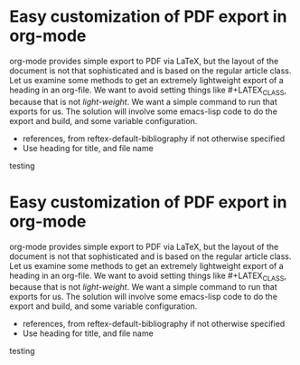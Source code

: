 #+LATEX_CLASS: my-article

* Easy customization of PDF export in org-mode

org-mode provides simple export to PDF via LaTeX, but the layout of the document is not that sophisticated and is based on the regular article class. Let us examine some methods to get an extremely lightweight export of a heading in an org-file. We want to avoid setting things like #+LATEX_CLASS, because that is not /light-weight/. We want a simple command to run that exports for us. The solution will involve some emacs-lisp code to do the export and build, and some variable configuration.

- references, from reftex-default-bibliography if not otherwise specified
- Use heading for title, and file name


\alert{testing}

#+BEGIN_SRC emacs-lisp :exports none
(defun export-my-pdf ()
  (interactive)
  (let ((title (concat (mapconcat 
			#'identity 
			(split-string (nth 4 (org-heading-components)) " ") 
			"-") ".pdf"))
	(content) (tfile)
        (temporary-file-directory (expand-file-name "."))
	(org-latex-classes '(("my-article"     
			     "\\documentclass[12pt]{article}
\\usepackage{lmodern}
[DEFAULT-PACKAGES]
[EXTRA]
\\usepackage[top=1in, bottom=1in, left=1in, right=1in]{geometry}
\\providecommand{\\alert}[1]{\\textbf{#1}}
[PACKAGES]"
				   ("\\section{%s}" . "\\section*{%s}")
				   ("\\subsection{%s}" . "\\subsection*{%s}")
				   ("\\subsubsection{%s}" . "\\subsubsection*{%s}")
				   ("\\paragraph{%s}" . "\\paragraph*{%s}")
				   ("\\subparagraph{%s}" . "\\subparagraph*{%s}")))))
(org-narrow-to-subtree)
(setq content (buffer-string))

(setq tfile (make-temp-file "foo"))
(find-file tfile) 
(org-mode)
(erase-buffer)
(insert "#+LATEX_CLASS: my-article
,#+OPTIONS: ^:{}\n")
(insert content)
(outline-previous-visible-heading 1)
(org-entry-put nil "EXPORT_FILE_NAME" title)
(rename-file  (org-latex-export-to-pdf) title)

))
(export-my-pdf)
#+END_SRC

#+RESULTS:


* Easy customization of PDF export in org-mode

org-mode provides simple export to PDF via LaTeX, but the layout of the document is not that sophisticated and is based on the regular article class. Let us examine some methods to get an extremely lightweight export of a heading in an org-file. We want to avoid setting things like #+LATEX_CLASS, because that is not /light-weight/. We want a simple command to run that exports for us. The solution will involve some emacs-lisp code to do the export and build, and some variable configuration.

- references, from reftex-default-bibliography if not otherwise specified
- Use heading for title, and file name


\alert{testing}

#+BEGIN_SRC emacs-lisp :exports none
(defun export-my-pdf ()
  (interactive)
  (let ((title (concat (mapconcat 
			#'identity 
			(split-string (nth 4 (org-heading-components)) " ") 
			"-") ".pdf"))
	(content)
	(org-latex-classes '("my-article"     
			     "\\documentclass[12pt]{article}
\\usepackage{lmodern}
[DEFAULT-PACKAGES]
[EXTRA]
\\usepackage[top=1in, bottom=1in, left=1in, right=1in]{geometry}
\\providecommand{\\alert}[1]{\\textbf{#1}}
[PACKAGES]"
				   ("\\section{%s}" . "\\section*{%s}")
				   ("\\subsection{%s}" . "\\subsection*{%s}")
				   ("\\subsubsection{%s}" . "\\subsubsection*{%s}")
				   ("\\paragraph{%s}" . "\\paragraph*{%s}")
				   ("\\subparagraph{%s}" . "\\subparagraph*{%s}"))))
(org-narrow-to-subtree)
(setq content (buffer-string))
(with-temp-buffer
  (insert "#+LATEX_CLASS: my-article\n")
  (insert content)
  
  ;(org-entry-put (point) "EXPORT_FILE_NAME" title)
  (buffer-string))))

(export-my-pdf)
#+END_SRC


#+end_example


